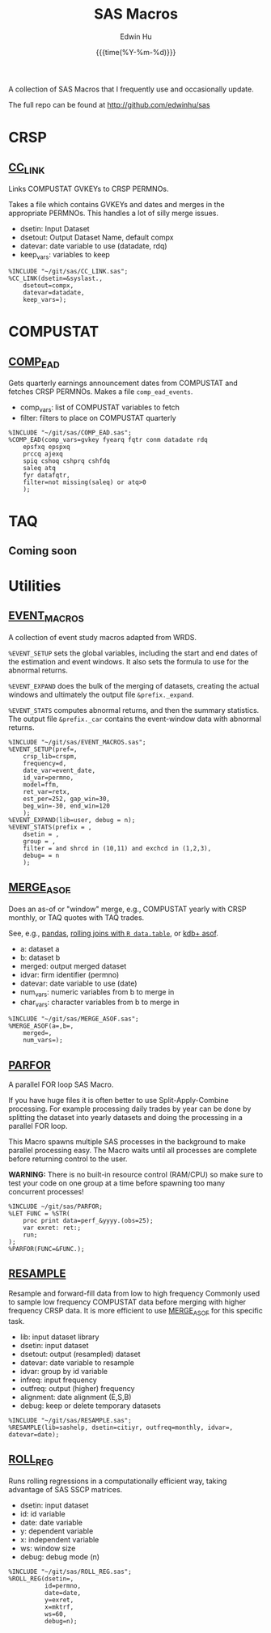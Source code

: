 #+TITLE: SAS Macros
#+AUTHOR: Edwin Hu
#+DATE: {{{time(%Y-%m-%d)}}}
#+OPTIONS: author:t creator:t timestamp:nil toc:2 num:nil
#+CREATOR: The Securities and Exchange Commission disclaims responsibility for any private publication or statement of any SEC employee or Commissioner. This webpage expresses the author's views and does not necessariliy reflect those of the Commission, the Commissioners, or members of the staff.
#+HTML_HEAD_EXTRA: <script async src="https://www.googletagmanager.com/gtag/js?id=UA-67919104-1"></script>
#+HTML_HEAD_EXTRA: <script>
#+HTML_HEAD_EXTRA:   window.dataLayer = window.dataLayer || [];
#+HTML_HEAD_EXTRA:   function gtag(){dataLayer.push(arguments);}
#+HTML_HEAD_EXTRA:   gtag('js', new Date());
#+HTML_HEAD_EXTRA:   gtag('config', 'UA-67919104-1');
#+HTML_HEAD_EXTRA: </script>
#+HTML_HEAD_EXTRA: <link rel="icon" href="favicon.ico" type="image/x-icon" />

A collection of SAS Macros that I frequently use and occasionally update. 

The full repo can be found at http://github.com/edwinhu/sas

* CRSP
:PROPERTIES:
:CUSTOM_ID: crsp
:END:

** [[https://github.com/edwinhu/sas/blob/master/CC_LINK.sas][CC_LINK]]

Links COMPUSTAT GVKEYs to CRSP PERMNOs.

Takes a file which contains GVKEYs and dates and merges in the
appropriate PERMNOs. This handles a lot of silly merge issues.
- dsetin: Input Dataset
- dsetout: Output Dataset Name, default compx
- datevar: date variable to use (datadate, rdq)
- keep_vars: variables to keep

#+BEGIN_SRC sas 
%INCLUDE "~/git/sas/CC_LINK.sas";
%CC_LINK(dsetin=&syslast.,
    dsetout=compx,
    datevar=datadate,
    keep_vars=);
#+END_SRC


* COMPUSTAT
:PROPERTIES:
:CUSTOM_ID: comp
:END:

** [[https://github.com/edwinhu/sas/blob/master/COMP_EAD.sas][COMP_EAD]]

Gets quarterly earnings announcement dates from COMPUSTAT and fetches
CRSP PERMNOs. Makes a file ~comp_ead_events~.
- comp_vars: list of COMPUSTAT variables to fetch
- filter: filters to place on COMPUSTAT quarterly

#+BEGIN_SRC sas
%INCLUDE "~/git/sas/COMP_EAD.sas";
%COMP_EAD(comp_vars=gvkey fyearq fqtr conm datadate rdq
    epsfxq epspxq
    prccq ajexq
    spiq cshoq cshprq cshfdq
    saleq atq
    fyr datafqtr,
    filter=not missing(saleq) or atq>0
    );
#+END_SRC

* TAQ
:PROPERTIES:
:CUSTOM_ID: taq
:END:

** Coming soon

* Utilities
:PROPERTIES:
:CUSTOM_ID: util
:END:

** [[https://github.com/edwinhu/sas/blob/master/EVENT_MACROS.sas][EVENT_MACROS]]

A collection of event study macros adapted from WRDS.

~%EVENT_SETUP~ sets the global variables, including the start and end
dates of the estimation and event windows. It also sets the formula to
use for the abnormal returns.

~%EVENT_EXPAND~ does the bulk of the merging of datasets, creating the
actual windows and ultimately the output file ~&prefix._expand~.

~%EVENT_STATS~ computes abnormal returns, and then the summary
statistics. The output file ~&prefix._car~ contains the event-window
data with abnormal returns.

#+BEGIN_SRC sas
%INCLUDE "~/git/sas/EVENT_MACROS.sas";
%EVENT_SETUP(pref=,
    crsp_lib=crspm,
    frequency=d,
    date_var=event_date,
    id_var=permno,
    model=ffm,
    ret_var=retx,
    est_per=252, gap_win=30,
    beg_win=-30, end_win=120
    );
%EVENT_EXPAND(lib=user, debug = n);
%EVENT_STATS(prefix = ,
    dsetin = ,
    group = ,
    filter = and shrcd in (10,11) and exchcd in (1,2,3),
    debug= = n
    );
#+END_SRC


** [[https://github.com/edwinhu/sas/blob/master/MERGE_ASOF.sas][MERGE_ASOF]]

Does an as-of or "window" merge, e.g., COMPUSTAT yearly with CRSP
monthly, or TAQ quotes with TAQ trades.

See, e.g., [[https://pandas.pydata.org/pandas-docs/stable/reference/api/pandas.merge_asof.html][pandas]], [[https://www.r-bloggers.com/understanding-data-table-rolling-joins/][rolling joins with ~R data.table~]], or [[https://code.kx.com/v2/ref/asof/][kdb+ asof]].

- a: dataset a
- b: dataset b
- merged: output merged dataset
- idvar: firm identifier (permno)
- datevar: date variable to use (date)
- num_vars: numeric variables from b to merge in
- char_vars: character variables from b to merge in

#+BEGIN_SRC sas
%INCLUDE "~/git/sas/MERGE_ASOF.sas";
%MERGE_ASOF(a=,b=,
    merged=,
    num_vars=);
#+END_SRC

** [[https://github.com/edwinhu/sas/blob/master/PARFOR.sas][PARFOR]]

A parallel FOR loop SAS Macro.

If you have huge files it is often better to use Split-Apply-Combine
processing. For example processing daily trades by year can be done
by splitting the dataset into yearly datasets and doing the processing
in a parallel FOR loop.

This Macro spawns multiple SAS processes in the background to make
parallel processing easy. The Macro waits until all processes are
complete before returning control to the user.

**WARNING:** There is no built-in resource control (RAM/CPU) so make
sure to test your code on one group at a time before spawning too many
concurrent processes!

#+BEGIN_SRC sas
%INCLUDE ~/git/sas/PARFOR;
%LET FUNC = %STR(
    proc print data=perf_&yyyy.(obs=25);
    var exret: ret:;
    run;
);
%PARFOR(FUNC=&FUNC.);
#+END_SRC

** [[https://github.com/edwinhu/sas/blob/master/RESAMPLE.sas][RESAMPLE]]

Resample and forward-fill data from low to high frequency Commonly
used to sample low frequency COMPUSTAT data before merging with higher
frequency CRSP data. It is more efficient to use [[https://github.com/edwinhu/sas/blob/master/MERGE_ASOF.sas][MERGE_ASOF]] for this
specific task.

- lib: input dataset library
- dsetin: input dataset
- dsetout: output (resampled) dataset
- datevar: date variable to resample
- idvar: group by id variable
- infreq: input frequency
- outfreq: output (higher) frequency
- alignment: date alignment (E,S,B)
- debug: keep or delete temporary datasets

#+BEGIN_SRC sas
%INCLUDE "~/git/sas/RESAMPLE.sas";
%RESAMPLE(lib=sashelp, dsetin=citiyr, outfreq=monthly, idvar=, datevar=date);
#+END_SRC

** [[https://github.com/edwinhu/sas/blob/master/ROLL_REG.sas][ROLL_REG]]

Runs rolling regressions in a computationally efficient way, taking
advantage of SAS SSCP matrices.
- dsetin: input dataset
- id: id variable
- date: date variable
- y: dependent variable
- x: independent variable
- ws: window size
- debug: debug mode (n)

#+BEGIN_SRC sas
%INCLUDE "~/git/sas/ROLL_REG.sas";
%ROLL_REG(dsetin=,
          id=permno,
          date=date,
          y=exret,
          x=mktrf,
          ws=60,
          debug=n);
#+END_SRC

